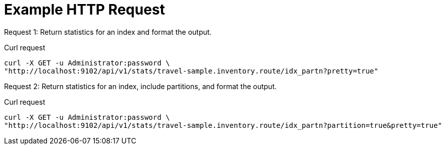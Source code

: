 = Example HTTP Request

[[index-example-1,request {counter:xref}]]
====
Request {counter:example}: Return statistics for an index and format the output.

.Curl request
[source,sh]
----
curl -X GET -u Administrator:password \
"http://localhost:9102/api/v1/stats/travel-sample.inventory.route/idx_partn?pretty=true"
----
====

[[index-example-2,request {counter:xref}]]
====
Request {counter:example}: Return statistics for an index, include partitions, and format the output.

.Curl request
[source,sh]
----
curl -X GET -u Administrator:password \
"http://localhost:9102/api/v1/stats/travel-sample.inventory.route/idx_partn?partition=true&pretty=true"
----
====